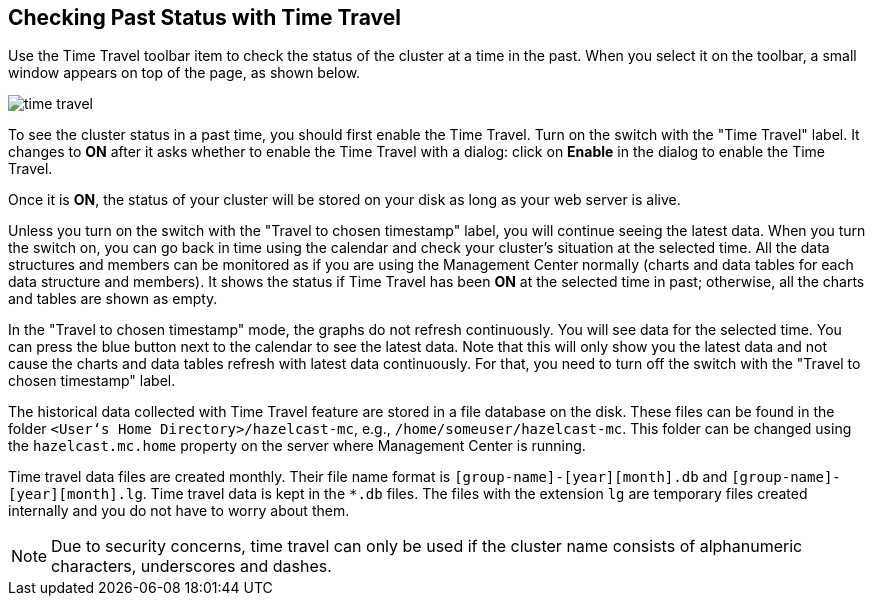 
[[time-travel]]
== Checking Past Status with Time Travel


Use the Time Travel toolbar item to check the status of the cluster at a time in the past. When you select it on the toolbar, a small window appears on top of the page, as shown below.

image::TimeTravel.png[time travel]

To see the cluster status in a past time, you should first enable the Time Travel. Turn on the switch with the "Time Travel" label. It changes to **ON** after it asks whether to enable the Time Travel with a dialog: click on **Enable** in the dialog to enable the Time Travel.

Once it is **ON**, the status of your cluster will be stored on your disk as long as your web server is alive.

Unless you turn on the switch with the "Travel to chosen timestamp" label, you will continue seeing the latest data. When you turn the switch on, you can go back in time using the calendar and check your cluster's situation at the selected time. All the data structures and members can be monitored as if you are using the Management Center normally (charts and data tables for each data structure and members). It shows the status if Time Travel has been **ON** at the selected time in past; otherwise, all the charts and tables are shown as empty.

In the "Travel to chosen timestamp" mode, the graphs do not refresh continuously. You will see data for the selected time. You can press the blue button next to the calendar to see the latest data. Note that this will only show you the latest data and not cause the charts and data tables refresh with latest data continuously. For that, you need to turn off the switch with the "Travel to chosen timestamp" label.

The historical data collected with Time Travel feature are stored in a file database on the disk. These files can be found in the folder `<User‘s Home Directory>/hazelcast-mc`, e.g., `/home/someuser/hazelcast-mc`. This folder can be changed using the `hazelcast.mc.home` property on the server where Management Center is running.

Time travel data files are created monthly. Their file name format is `[group-name]-[year][month].db` and
 `[group-name]-[year][month].lg`. Time travel data is kept in the `*.db` files. The files with the extension `lg` are temporary files created internally and you do not have to worry about them.

NOTE: Due to security concerns, time travel can only be used if the cluster name consists of alphanumeric characters, underscores and dashes.
